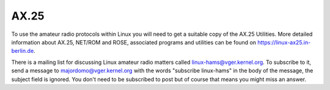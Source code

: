 .. SPDX-License-Identifier: GPL-2.0

=====
AX.25
=====

To use the amateur radio protocols within Linux you will need to get a
suitable copy of the AX.25 Utilities. More detailed information about
AX.25, NET/ROM and ROSE, associated programs and utilities can be
found on https://linux-ax25.in-berlin.de.

There is a mailing list for discussing Linux amateur radio matters
called linux-hams@vger.kernel.org. To subscribe to it, send a message to
majordomo@vger.kernel.org with the words "subscribe linux-hams" in the body
of the message, the subject field is ignored.  You don't need to be
subscribed to post but of course that means you might miss an answer.
